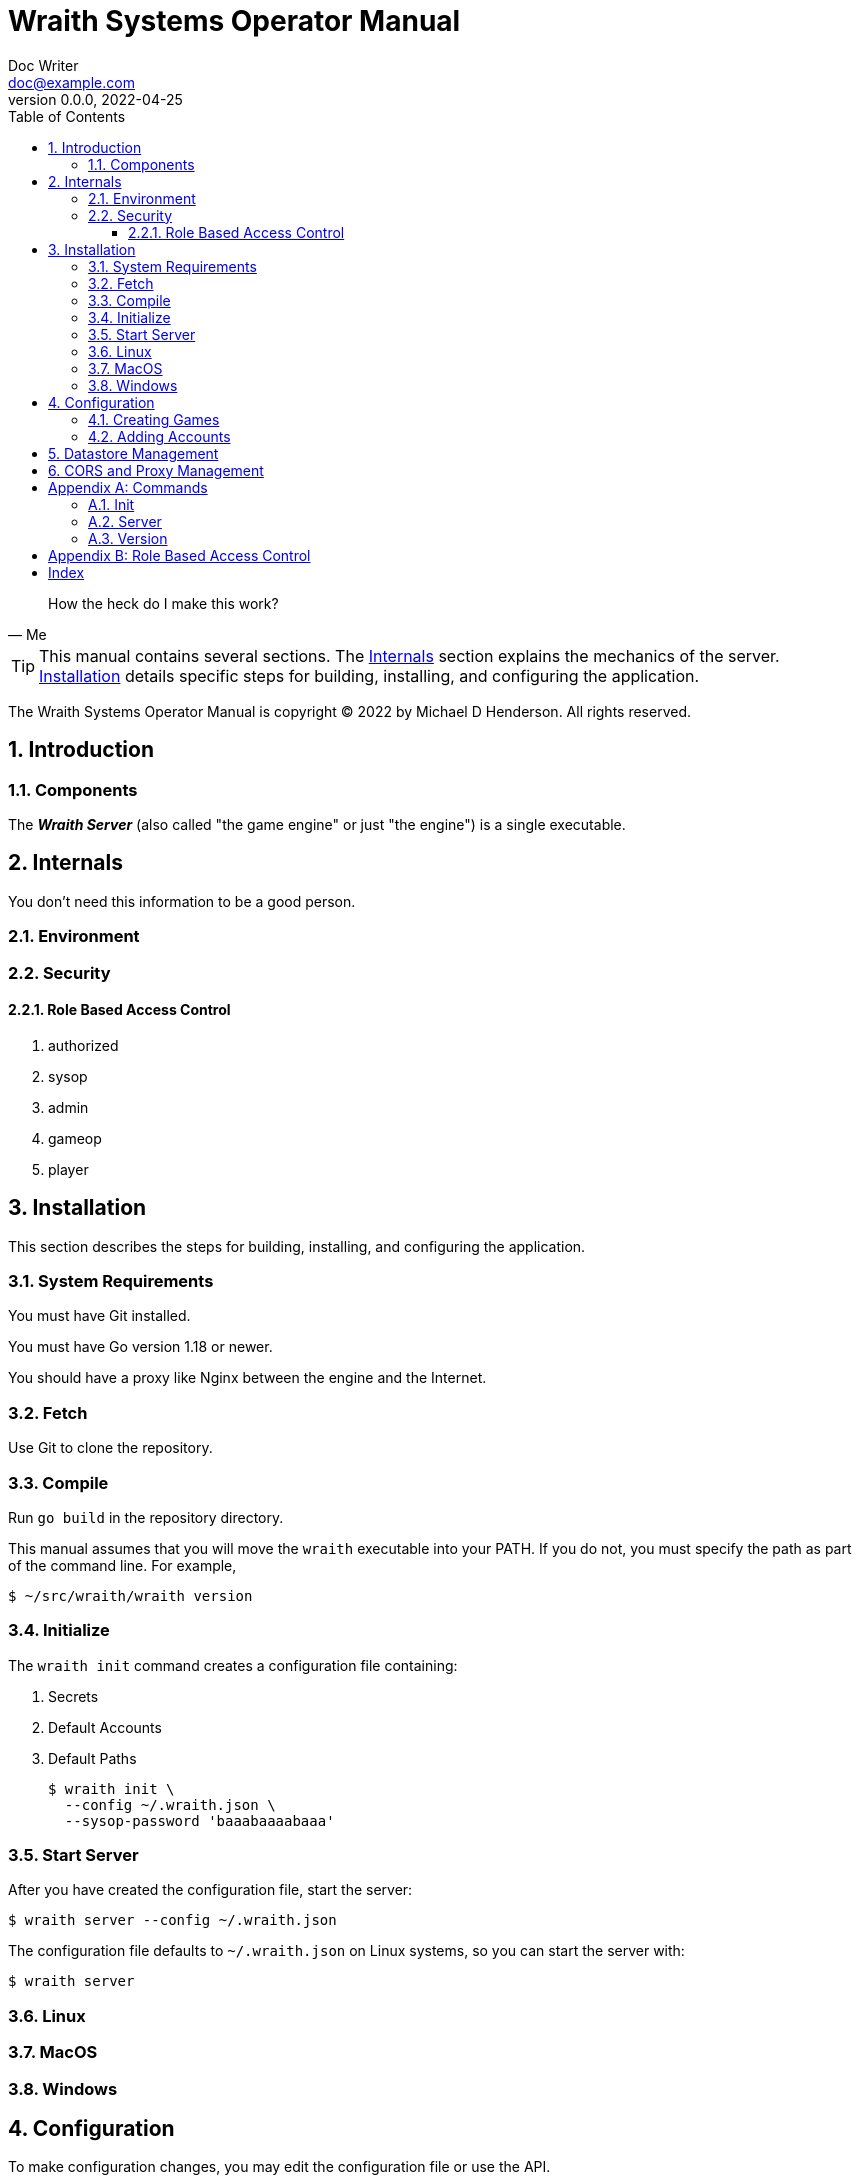 = Wraith Systems Operator Manual
Doc Writer <doc@example.com>
v0.0.0, 2022-04-25
:doctype: book
:sectnums:
:sectnumlevels: 5
:partnums:
:toc: right
:toclevels: 3
:icons: font
:url-quickref: https://docs.asciidoctor.org/asciidoc/latest/syntax-quick-reference/

[quote,Me]
____
How the heck do I make this work?
____

TIP:  This manual contains several sections.
The <<Internals>> section explains the mechanics of the server.
<<Installation>> details specific steps for building, installing, and configuring the application.

The Wraith Systems Operator Manual is copyright &copy; 2022 by Michael D Henderson.
All rights reserved.

:sectnums:
== Introduction

=== Components
The *_Wraith Server_* (also called "the game engine" or just "the engine")
is a single executable.

== Internals
You don't need this information to be a good person.

=== Environment

=== Security

==== Role Based Access Control

1. authorized
2. sysop
3. admin
4. gameop
5. player


== Installation
This section describes the steps for building, installing, and configuring the application.

=== System Requirements
You must have Git installed.

You must have Go version 1.18 or newer.

You should have a proxy like Nginx between the engine and the Internet.

=== Fetch
Use Git to clone the repository.

=== Compile
Run `go build` in the repository directory.

This manual assumes that you will move the `wraith` executable into your PATH.
If you do not, you must specify the path as part of the command line.
For example,

    $ ~/src/wraith/wraith version

=== Initialize
The `wraith init` command creates a configuration file containing:

1. Secrets
2. Default Accounts
3. Default Paths

    $ wraith init \
      --config ~/.wraith.json \
      --sysop-password 'baaabaaaabaaa'

=== Start Server
After you have created the configuration file, start the server:

    $ wraith server --config ~/.wraith.json

The configuration file defaults to `~/.wraith.json` on Linux systems, so you can start the server with:

    $ wraith server

=== Linux

=== MacOS

=== Windows


== Configuration
To make configuration changes,
you may edit the configuration file or use the API.

=== Creating Games

=== Adding Accounts

== Datastore Management

== CORS and Proxy Management

[appendix]
== Commands
This section details the command line options for the application.

The examples in this section assume a Bash shell.

=== Init
The `wraith init` command creates a minimal configuration file for the application.
The configuration data includes the location of the datastore,
secrets for the `sysop` account and signing tokens.

Usage:

    $ wraith init \
      --config ~/.wraith.json \
      --sysop-password 'password.should.be.kept.secret.and.safe'
    2022/04/26 18:23:42 [init] created "/home/mdhender/.wraith.json"

Options:

[glossary]
--config:: (optional)
Specifies the location of the global configuration file to create.
Defaults to `$HOME/.wraith.json`.

--host:: (optional)
Sets the host to bind to.
Recommended values are '' (which is the default), 'localhost', or '0.0.0.0'.

--port:: (optional)
Sets the port to bind to.
Defaults to 8080.
We do no recommend setting this to 80 or 443.
You should put a proxy (for example, Nginx) between this application and the Internet.

--signing-key:: (optional)
Sets the initial key used to sign tokens.
The key must be at least 12 characters long.
If not provided, the application will generate a key for you.

--sysop-password:: (required)
Sets the initial password for the `sysop` account.
The password must be at least 12 characters long.

=== Server
The `wraith server` command starts the API server.
It loads the global configuration file before loading the datastores containing the current game data.

=== Version
The `wraith version` command shows the version of the application.

Usage:

    $ wraith version

[appendix]
== Role Based Access Control
The API uses the following roles to control access to functionality.

[glossary]
admin:: This role is assigned to all users that have administrative rights on the game data.
authorized:: This role is assigned to all users that have successfully logged in to the server.
gameop:: This role is assigned to users that have administrative rights to a specific game.
player:: This role is assigned to all users that are playing in a specific game.
sysop:: This role is assigned only to the `sysop` account.

[index]
== Index